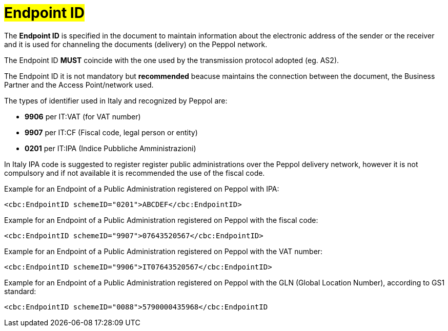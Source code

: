[[EndpointID]]
= #Endpoint ID#

The *Endpoint ID* is specified in the document to maintain information about the electronic address of the sender or the receiver and it is used for channeling the documents (delivery) on the Peppol network. +

The Endpoint ID *MUST* coincide with the one used by the transmission protocol adopted (eg. AS2). +

The Endpoint ID it is not mandatory but *recommended* beacuse maintains the connection between the document, the Business Partner and the Access Point/network used.

The types of identifier used in Italy and recognized by Peppol are:

* *9906* per IT:VAT (for VAT number)

* *9907* per IT:CF (Fiscal code, legal person or entity)

* *0201* per IT:IPA (Indice Pubbliche Amministrazioni) +

In Italy IPA code is suggested to register register public administrations over the Peppol delivery network, however it is not compulsory and if not available it is recommended the use of the fiscal code. +

.Example for an Endpoint of a Public Administration registered on Peppol with IPA:
[source, xml, indent=0]
----
    <cbc:EndpointID schemeID="0201">ABCDEF</cbc:EndpointID>
----

.Example for an Endpoint of a Public Administration registered on Peppol with the fiscal code:
[source, xml, indent=0]
----
    <cbc:EndpointID schemeID="9907">07643520567</cbc:EndpointID>
----

.Example for an Endpoint of a Public Administration registered on Peppol with the VAT number:
[source, xml, indent=0]
----
    <cbc:EndpointID schemeID="9906">IT07643520567</cbc:EndpointID>
----

.Example for an Endpoint of a Public Administration registered on Peppol with the GLN (Global Location Number), according to GS1 standard:
[source, xml, indent=0]
----
    ​<cbc:EndpointID schemeID="0088">5790000435968</cbc:EndpointID
----
